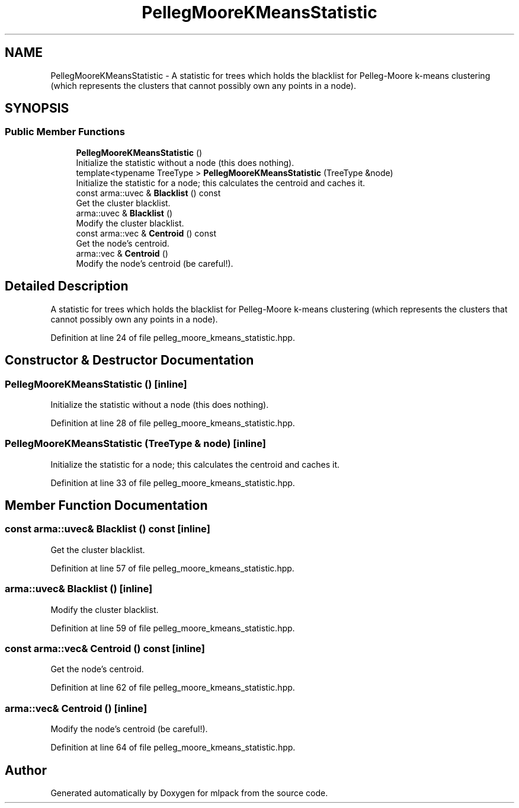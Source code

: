 .TH "PellegMooreKMeansStatistic" 3 "Sun Aug 22 2021" "Version 3.4.2" "mlpack" \" -*- nroff -*-
.ad l
.nh
.SH NAME
PellegMooreKMeansStatistic \- A statistic for trees which holds the blacklist for Pelleg-Moore k-means clustering (which represents the clusters that cannot possibly own any points in a node)\&.  

.SH SYNOPSIS
.br
.PP
.SS "Public Member Functions"

.in +1c
.ti -1c
.RI "\fBPellegMooreKMeansStatistic\fP ()"
.br
.RI "Initialize the statistic without a node (this does nothing)\&. "
.ti -1c
.RI "template<typename TreeType > \fBPellegMooreKMeansStatistic\fP (TreeType &node)"
.br
.RI "Initialize the statistic for a node; this calculates the centroid and caches it\&. "
.ti -1c
.RI "const arma::uvec & \fBBlacklist\fP () const"
.br
.RI "Get the cluster blacklist\&. "
.ti -1c
.RI "arma::uvec & \fBBlacklist\fP ()"
.br
.RI "Modify the cluster blacklist\&. "
.ti -1c
.RI "const arma::vec & \fBCentroid\fP () const"
.br
.RI "Get the node's centroid\&. "
.ti -1c
.RI "arma::vec & \fBCentroid\fP ()"
.br
.RI "Modify the node's centroid (be careful!)\&. "
.in -1c
.SH "Detailed Description"
.PP 
A statistic for trees which holds the blacklist for Pelleg-Moore k-means clustering (which represents the clusters that cannot possibly own any points in a node)\&. 
.PP
Definition at line 24 of file pelleg_moore_kmeans_statistic\&.hpp\&.
.SH "Constructor & Destructor Documentation"
.PP 
.SS "\fBPellegMooreKMeansStatistic\fP ()\fC [inline]\fP"

.PP
Initialize the statistic without a node (this does nothing)\&. 
.PP
Definition at line 28 of file pelleg_moore_kmeans_statistic\&.hpp\&.
.SS "\fBPellegMooreKMeansStatistic\fP (TreeType & node)\fC [inline]\fP"

.PP
Initialize the statistic for a node; this calculates the centroid and caches it\&. 
.PP
Definition at line 33 of file pelleg_moore_kmeans_statistic\&.hpp\&.
.SH "Member Function Documentation"
.PP 
.SS "const arma::uvec& Blacklist () const\fC [inline]\fP"

.PP
Get the cluster blacklist\&. 
.PP
Definition at line 57 of file pelleg_moore_kmeans_statistic\&.hpp\&.
.SS "arma::uvec& Blacklist ()\fC [inline]\fP"

.PP
Modify the cluster blacklist\&. 
.PP
Definition at line 59 of file pelleg_moore_kmeans_statistic\&.hpp\&.
.SS "const arma::vec& Centroid () const\fC [inline]\fP"

.PP
Get the node's centroid\&. 
.PP
Definition at line 62 of file pelleg_moore_kmeans_statistic\&.hpp\&.
.SS "arma::vec& Centroid ()\fC [inline]\fP"

.PP
Modify the node's centroid (be careful!)\&. 
.PP
Definition at line 64 of file pelleg_moore_kmeans_statistic\&.hpp\&.

.SH "Author"
.PP 
Generated automatically by Doxygen for mlpack from the source code\&.
